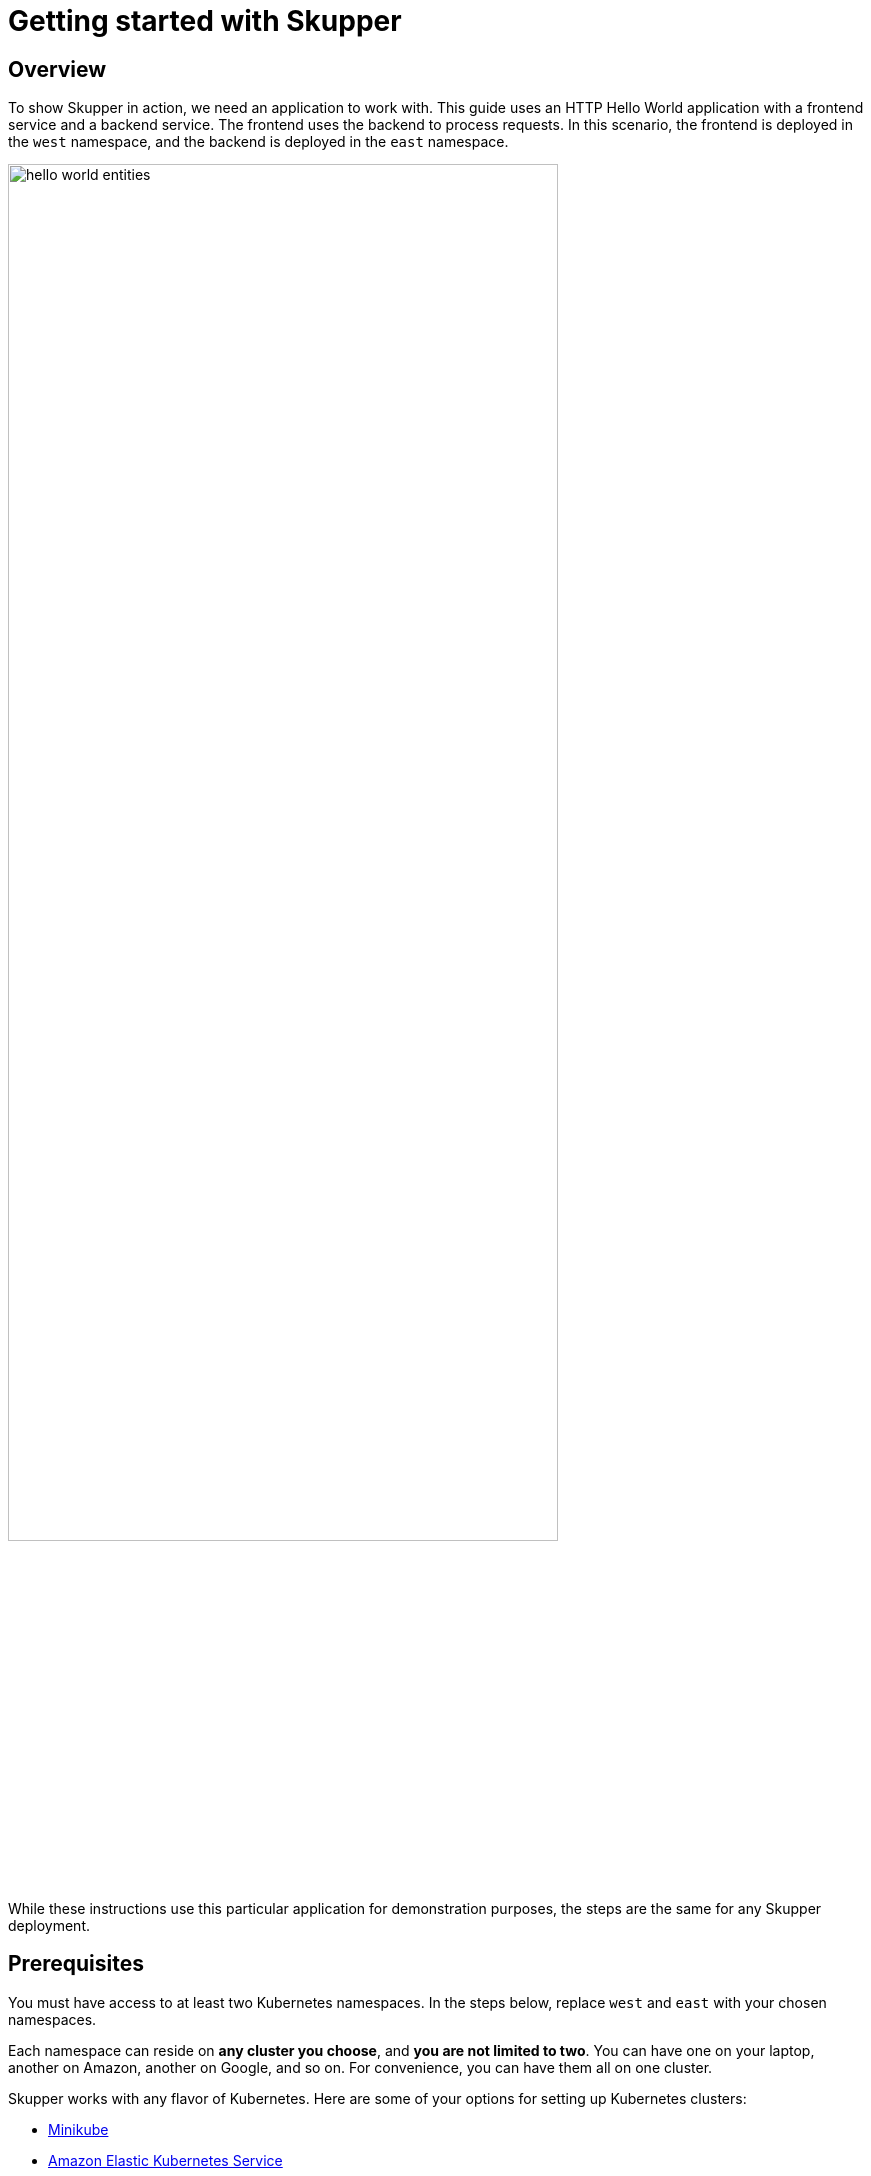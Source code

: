 = Getting started with Skupper

== Overview

To show Skupper in action, we need an application to work with.
This guide uses an HTTP Hello World application with a frontend service and a backend service.
The frontend uses the backend to process requests.
In this scenario, the frontend is deployed in the `west` namespace, and the backend is deployed in the `east` namespace.

image::{{site_url}}/images/hello-world-entities.svg[,80%]

While these instructions use this particular application for demonstration purposes, the steps are the same for any Skupper deployment.

== Prerequisites

You must have access to at least two Kubernetes namespaces.
In the steps below, replace `west` and `east` with your chosen namespaces.

Each namespace can reside on *any cluster you choose*, and *you are not limited to two*.
You can have one on your laptop, another on Amazon, another on Google, and so on.
For convenience, you can have them all on one cluster.

Skupper works with any flavor of Kubernetes.
Here are some of your options for setting up Kubernetes clusters:

* link:minikube.html[Minikube]
* https://aws.amazon.com/eks/getting-started/[Amazon Elastic Kubernetes Service]
* https://docs.microsoft.com/en-us/azure/aks/intro-kubernetes[Azure Kubernetes Service]
* https://cloud.google.com/kubernetes-engine/docs/quickstart[Google Kubernetes Engine]
* https://cloud.ibm.com/docs/containers?topic=containers-access_cluster[IBM Kubernetes Service]
* https://www.openshift.com/learn/get-started/[Red Hat OpenShift] or https://www.okd.io/[OKD]
* https://kubernetes.io/docs/concepts/cluster-administration/cloud-providers/[More providers]
+
// <li><a href="eks.html">Amazon Elastic Kubernetes Service</a></li>
+
// <li><a href="aks.html">Azure Kubernetes Service</a></li>
+
// <li><a href="gke.html">Google Kubernetes Engine</a></li>
+
// <li><a href="openshift.html">Red Hat OpenShift</a> or <a href="okd.html">OKD</a></li>

These instructions require `kubectl` version 1.15 or later.
See the https://kubernetes.io/docs/tasks/tools/install-kubectl/[kubectl installation guide] for more information.

== Step 1: Install the Skupper command-line tool in your environment

The `skupper` command-line tool is the primary entrypoint for installing and configuring the Skupper infrastructure.
You need to install the `skupper` command only once for each development environment.

=== Download and extract the command

To get the latest release of the Skupper command for your platform, download it from GitHub and extract the executable using `tar` or `unzip`.

Linux

 curl -fL https://github.com/skupperproject/skupper-cli/releases/download/{{skupper_cli_release}}/skupper-cli-{{skupper_cli_release}}-linux-amd64.tgz | tar -xzf -

macOS

 curl -fL https://github.com/skupperproject/skupper-cli/releases/download/{{skupper_cli_release}}/skupper-cli-{{skupper_cli_release}}-mac-amd64.tgz | tar -xzf -

This produces an executable file named `skupper` in your current directory.

See the https://github.com/skupperproject/skupper-cli/releases[Skupper CLI release page] to get artifacts for other platforms.

=== Place the command on your path

The subsequent steps assume `skupper` is on your path.
As an example, this is how you might install it in your home directory:

 mkdir -p $HOME/bin
 export PATH=$PATH:$HOME/bin
 mv skupper $HOME/bin

=== Check the command

To test your installation, run the `skupper --version` command.
You should see output like this:

 $ skupper --version
 skupper version {{skupper_cli_release}}

== Step 2: Configure access to multiple namespaces

Skupper is designed for use with multiple namespaces, typically on different clusters.
The `skupper` command uses your kubeconfig and current context to select the namespace where it operates.

To avoid getting your wires crossed, you must use a distinct kubeconfig or context for each namespace.
The easiest way is to use separate console sessions.

=== Configure separate console sessions

Start a console session for each of your namespaces.
Set the `KUBECONFIG` environment variable to a different path in each session.

Console for West

 export KUBECONFIG=$HOME/.kube/config-west

Console for East

 export KUBECONFIG=$HOME/.kube/config-east

=== Log in to your clusters

The methods for logging in vary by Kubernetes provider.
Find the instructions for your chosen provider or providers and use them to authenticate and establish access for each console session.

Console for West

 $ <login-command-for-your-provider>

Console for East

 $ <login-command-for-your-provider>

See the following links for more information:

* link:minikube.html#logging-in[Minikube]
* https://docs.aws.amazon.com/eks/latest/userguide/create-kubeconfig.html[Amazon Elastic Kubernetes Service]
* https://docs.microsoft.com/en-us/azure/aks/kubernetes-walkthrough#connect-to-the-cluster[Azure Kubernetes Service]
* https://cloud.google.com/kubernetes-engine/docs/how-to/cluster-access-for-kubectl[Google Kubernetes Engine]
* https://docs.openshift.com/container-platform/4.1/cli_reference/getting-started-cli.html#cli-logging-in_cli-developer-commands[Red Hat OpenShift] or https://docs.okd.io/latest/cli_reference/get_started_cli.html#basic-setup-and-login[OKD]

=== Set the current namespaces

Use `kubectl create namespace` to create the namespaces you wish to use.
Use `kubectl config set-context` to set the current namespace for each session.

Console for West

 kubectl create namespace west
 kubectl config set-context --current --namespace west

Console for East

 kubectl create namespace east
 kubectl config set-context --current --namespace east

=== Check your configurations

Once you have logged in and set the current namespaces, use the `skupper status` command to check that each namespace is correctly configured.
You should see the following output:

Console for West

 $ skupper status
 skupper not enabled for west

Console for East

 $ skupper status
 skupper not enabled for east

== Step 3: Install the Skupper router in each namespace

The `skupper init` command installs the Skupper router in the current namespace.

=== Install the router

Run the `skupper init` command in the West namespace.

West

 $ skupper init
 Skupper is now installed in namespace 'west'.  Use 'skupper status' to get more information.

Now run the `skupper init` command in the East namespace.

East

 $ skupper init --edge
 Skupper is now installed in namespace 'east'.  Use 'skupper status' to get more information.

Using the `--edge` argument in East disables network ingress at the Skupper router layer.
In our scenario, East needs to establish one outbound connection to West.
It does not need to accept any incoming connections.
As a result, no network ingress is required in East.

=== Check the installation

To check the status of each namespace, use the `skupper status` command.

West

 $ skupper status
 Skupper enabled for namespace 'west'. It is not connected to any other sites.

East

 $ skupper status
 Skupper enabled for namespace 'east'. It is not connected to any other sites.

== Step 4: Connect your namespaces

After installation, you have the infrastructure you need, but your namespaces are not connected.
Creating a connection requires use of two `skupper` commands in conjunction, `skupper connection-token` and `skupper connect`.

The `skupper connection-token` command generates a secret token that signifies permission to connect.
The token also carries the connection details.
The `skupper connect` command then uses the connection token to establish a connection to the namespace that generated it.

NOTE: The connection token is truly a _secret_.
Anyone who has the token can connect to your namespace.
Make sure that only those you trust have access to it.

=== Generate a connection token

In West, use the `skupper connection-token` command to generate a token.

West

 skupper connection-token $HOME/secret.yaml

=== Use the token to form a connection

With the token in hand, you are ready to connect.
Pass the token from West to the `skupper connect` command in East.

East

 skupper connect $HOME/secret.yaml

If your console sessions are on different machines, you might need to use `scp` or a similar tool to transfer the token.
If you are using Minikube, link:minikube.html#prerequisites[you need to run `minikube tunnel`] for this to work.

=== Check the connection

Use the `skupper status` command again to see if things have changed.
If the connection is made, you should see the following output:

West

 $ skupper status
 Skupper enabled for namespace 'west'. It is connected to 1 other site.

East

 $ skupper status
 Skupper enabled for namespace 'east'. It is connected to 1 other site.

== Step 5: Expose your services

You now have a Skupper network capable of multi-cluster communication, but no services are attached to it.
This step uses the `skupper expose` command to make a Kubernetes deployment on one namespace available on all the connected namespaces.

In the examples below, we use the Hello World application to demonstrate service exposure.
The same steps apply for your own application.

=== Deploy the frontend and backend services

Use `kubectl create deployment` to start the frontend in West.

West

 kubectl create deployment hello-world-frontend --image quay.io/skupper/hello-world-frontend

Likewise, use `kubectl create deployment` to start the backend in East.

East

 kubectl create deployment hello-world-backend --image quay.io/skupper/hello-world-backend

=== Expose the backend service

At this point, we have the frontend and backend services running, but the frontend has no way to contact the backend.
The frontend and backend are in different namespaces (and perhaps different clusters), and the backend has no public ingress.

Use the `skupper expose` command in East to make `hello-world-backend` available in West.

East

 skupper expose deployment hello-world-backend --port 8080 --protocol http

=== Check the backend service

Use `kubectl get services` in West to make sure the `hello-world-backend` service from East is represented.
You should see output like this (along with some other services):

West

 $ kubectl get services
 NAME                   TYPE           CLUSTER-IP      EXTERNAL-IP     PORT(S)       AGE
 hello-world-backend    ClusterIP      10.96.175.18    <none>          8080/TCP      1m30s

=== Test your application

To test our Hello World, we need external access to the frontend (not the backend).
Use `kubectl expose` with `--type LoadBalancer` to make the frontend accessible using a conventional Kubernetes ingress.

West

 kubectl expose deployment hello-world-frontend --port 8080 --type LoadBalancer

It takes a moment for the external IP to become available.
If you are using Minikube, link:minikube.html#prerequisites[you need to run `minikube tunnel`] for this to work.

Now use `curl` to see it in action.
The embedded `kubectl get` command below looks up the IP address for the frontend service and generates a URL for use with `curl`.

West

 curl $(kubectl get service hello-world-frontend -o jsonpath='http://{.status.loadBalancer.ingress[0].ip}:8080/')

NOTE: If the embedded `kubectl get` command fails to get the IP, you can find it manually by running `kubectl get services` and looking up the external IP of the `hello-world-frontend` service.

You should see output like this:

 I am the frontend.  The backend says 'Hello from hello-world-backend-869cd94f69-wh6zt (1)'.

=== Summary

Our simple HTTP application has two services.
We deployed each service to a different Kubernetes cluster.

Ordinarily, a multi-cluster deployment of this sort means that the services have no way to communicate unless they are exposed to the public internet.

By introducing Skupper into each namespace, we were able to create a virtual application network that connects the services across cluster boundaries.

See the https://github.com/skupperproject/skupper-example-hello-world/blob/master/README.md#what-just-happened[Hello World example] for more detail.

== The condensed version

Skupper command installation

 curl -fL https://github.com/skupperproject/skupper-cli/releases/download/{{skupper_cli_release}}/skupper-cli-{{skupper_cli_release}}-linux-amd64.tgz | tar -xzf -

West: Setup

 export KUBECONFIG=~/.kube/config-west
 <provider-login-command>
 kubectl create namespace west
 kubectl config set-context --current --namespace west
 skupper init
 skupper connection-token ~/secret.yaml
 kubectl create deployment hello-world-frontend --image quay.io/skupper/hello-world-frontend
 kubectl expose deployment hello-world-frontend --port 8080 --type LoadBalancer

East: Setup

 export KUBECONFIG=~/.kube/config-east
 <provider-login-command>
 kubectl create namespace east
 kubectl config set-context --current --namespace east
 skupper init --edge
 skupper connect ~/secret.yaml
 kubectl create deployment hello-world-backend --image quay.io/skupper/hello-world-backend
 skupper expose deployment hello-world-backend --port 8080 --protocol http

West: Testing

 curl $(kubectl get service hello-world-frontend -o jsonpath='http://{.status.loadBalancer.ingress[0].ip}:8080/')

== Cleaning up

To remove Skupper and the other resources from this exercise, use the following commands:

West

 skupper delete
 kubectl delete service/hello-world-frontend
 kubectl delete deployment/hello-world-frontend

East

 skupper delete
 kubectl delete deployment/hello-world-backend

== Next steps

Now that you know how to connect services running on multiple clusters, here are a few more things to look at:

* https://github.com/skupperproject/skupper-example-hello-world[Check out the HTTP Hello World example in more detail]
* https://github.com/skupperproject/skupper-example-tcp-echo[See how you can connect any TCP-based service]
* link:{{site_url}}/examples/index.html[Explore the examples]
* link:/docs/declarative.html[Configuring Skupper sites using YAML]

